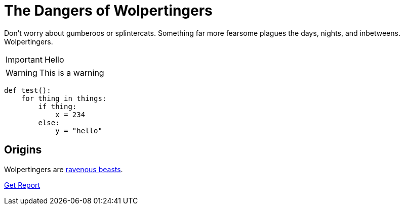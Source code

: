 = The Dangers of Wolpertingers
:url-wolpertinger: https://en.wikipedia.org/wiki/Wolpertinger
:source-language: Python
:source-highlighter: highlight.js

Don't worry about [blue]#gumberoos# or splintercats.
Something far more fearsome [red]#plagues# the days, nights, and inbetweens.
Wolpertingers.

IMPORTANT: Hello

WARNING: This is a warning

[source]
----
def test():
    for thing in things:
        if thing:
            x = 234
        else:
            y = "hello"
----

== Origins

Wolpertingers are {url-wolpertinger}[ravenous beasts].

link:downloads/report.pdf[Get Report]